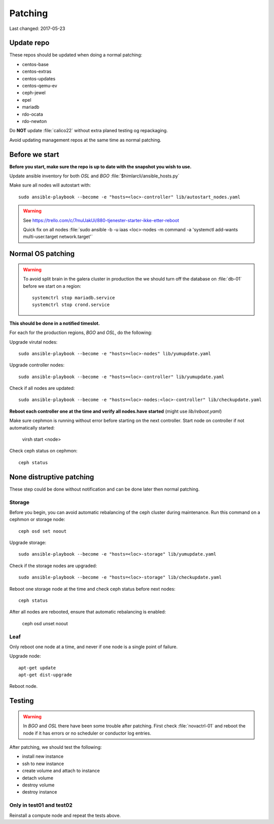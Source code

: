 ========
Patching
========

Last changed: 2017-05-23

Update repo
============

These repos should be updated when doing a normal patching:

* centos-base
* centos-extras
* centos-updates
* centos-qemu-ev
* ceph-jewel
* epel
* mariadb
* rdo-ocata
* rdo-newton

Do **NOT** update :file:`calico22` without extra planed testing og repackaging.

Avoid updating management repos at the same time as normal patching.

Before we start
===============

**Before you start, make sure the repo is up to date with the snapshot you
wish to use.**

Update ansible inventory for both `OSL` and `BGO` :file:`$himlarcli/ansible_hosts.py`

Make sure all nodes will autostart with::

    sudo ansible-playbook --become -e "hosts=<loc>-controller" lib/autostart_nodes.yaml

.. WARNING::
  See https://trello.com/c/7muUakUi/880-tjenester-starter-ikke-etter-reboot

  Quick fix on all nodes
  :file:`sudo ansible -b -u iaas <loc>-nodes -m command -a 'systemctl add-wants multi-user.target network.target'`

Normal OS patching
==================

.. WARNING::

  To avoid split brain in the galera cluster in production the we should turn
  off the database on :file:`db-01` before we start on a region::

    systemctrl stop mariadb.service
    systemctrl stop crond.service

**This should be done in a notified timeslot.**

For each for the production regions, `BGO` and `OSL`, do the following:

Upgrade virutal nodes::

  sudo ansible-playbook --become -e "hosts=<loc>-nodes" lib/yumupdate.yaml

Upgrade controller nodes::

  sudo ansible-playbook --become -e "hosts=<loc>-controller" lib/yumupdate.yaml

Check if all nodes are updated::

  sudo ansible-playbook --become -e "hosts=<loc>-nodes:<loc>-controller" lib/checkupdate.yaml


**Reboot each controller one at the time and verify all nodes.have started**
(might use `lib/reboot.yaml`)

Make sure cephmon is running without error before starting on the next controller.
Start node on controller if not automatically started:

  virsh start <node>

Check ceph status on cephmon::

  ceph status

None distruptive patching
=========================

These step could be done without notification and can be done later then normal
patching.

Storage
-------

Before you begin, you can avoid automatic rebalancing of the ceph cluster during
maintenance. Run this command on a cephmon or storage node::

  ceph osd set noout

Upgrade storage::

  sudo ansible-playbook --become -e "hosts=<loc>-storage" lib/yumupdate.yaml

Check if the storage nodes are upgraded::

  sudo ansible-playbook --become -e "hosts=<loc>-storage" lib/checkupdate.yaml

Reboot one storage node at the time and check ceph status before next nodes::

  ceph status

After all nodes are rebooted, ensure that automatic rebalancing is enabled:

  ceph osd unset noout

Leaf
----

Only reboot one node at a time, and never if one node is a single point of
failure.

Upgrade node::

  apt-get update
  apt-get dist-upgrade

Reboot node.

Testing
=======

.. WARNING::
  In `BGO` and `OSL` there have been some trouble after patching. First check
  :file:`novactrl-01` and reboot the node if it has errors or no scheduler or
  conductor log entries.

After patching, we should test the following:

* install new instance
* ssh to new instance
* create volume and attach to instance
* detach volume
* destroy volume
* destroy instance

Only in test01 and test02
-------------------------

Reinstall a compute node and repeat the tests above.
